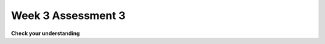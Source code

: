 ..  Copyright (C)  Brad Miller, David Ranum, Jeffrey Elkner, Peter Wentworth, Allen B. Downey, Chris
    Meyers, and Dario Mitchell.  Permission is granted to copy, distribute
    and/or modify this document under the terms of the GNU Free Documentation
    License, Version 1.3 or any later version published by the Free Software
    Foundation; with Invariant Sections being Forward, Prefaces, and
    Contributor List, no Front-Cover Texts, and no Back-Cover Texts.  A copy of
    the license is included in the section entitled "GNU Free Documentation
    License".

Week 3 Assessment 3
-------------------

**Check your understanding**

.. mchoice:: question3_3_1_1
   :answer_a: yes
   :answer_b: no
   :feedback_a: Yes, the intent by the programmer was not executed properly if they wanted to print the list ['q', 'u'] because of aliasing.
   :feedback_b: if the intent was to print the list ['q', 'u'] then aliasing would cause a problem because z also replaces the 'u' with an 'i'.
   :correct: a
   :practice: T
   :topics: 

   Could aliasing cause potential confusion in this problem?

   b = ['q', 'u', 'i']
   z = b
   b[1] = 'i'
   z.remove('i')
   print(z)

.. mchoice:: question3_3_1_1
   :answer_a: yes
   :answer_b: no
   :feedback_a: Though both lists have changed, it is not as likely to cause confusion.
   :feedback_b: These operations on the lists are not likely to cause confusion.
   :correct: b
   :practice: T
   :topics: 

   Could aliasing cause potential confusion in this problem?

   b = ['q', 'u', 'i']
   z = b
   b[1] = 'i'
   for elem in b:
       print(elem)
   for item in z:
       print(item)


 .. mchoice:: question3_1_1_1
   :answer_a: 
   :answer_b: 
   :answer_c: 
   :answer_d: 
   :feedback_a: 
   :feedback_b: 
   :feedback_c: 
   :feedback_d: 
   :correct: 
   :practice: T
   :topics: 

   Which of these is a correct reference diagram following an execution?

